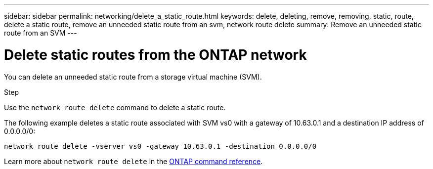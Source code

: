 ---
sidebar: sidebar
permalink: networking/delete_a_static_route.html
keywords: delete, deleting, remove, removing, static, route, delete a static route, remove an unneeded static route from an svm, network route delete
summary: Remove an unneeded static route from an SVM
---

= Delete static routes from the ONTAP network
:hardbreaks:
:nofooter:
:icons: font
:linkattrs:
:imagesdir: ../media/


[.lead]
You can delete an unneeded static route from a storage virtual machine (SVM).

.Step

Use the `network route delete` command to delete a static route.

The following example deletes a static route associated with SVM vs0 with a gateway of 10.63.0.1 and a destination IP address of 0.0.0.0/0:

....
network route delete -vserver vs0 -gateway 10.63.0.1 -destination 0.0.0.0/0
....

Learn more about `network route delete` in the link:https://docs.netapp.com/us-en/ontap-cli/network-route-delete.html[ONTAP command reference^].

// 2025 May 23, ONTAPDOC-2960
// 27-MAR-2025 ONTAPDOC-2909
// 2024 Dec 19, ONTAPDOC-2569
// 2024 Dec 03, ONTAPDOC-2569
// 16 may 2024, ontapdoc-1986
// Created with NDAC Version 2.0 (August 17, 2020)
// restructured: March 2021
// enhanced keywords May 2021
